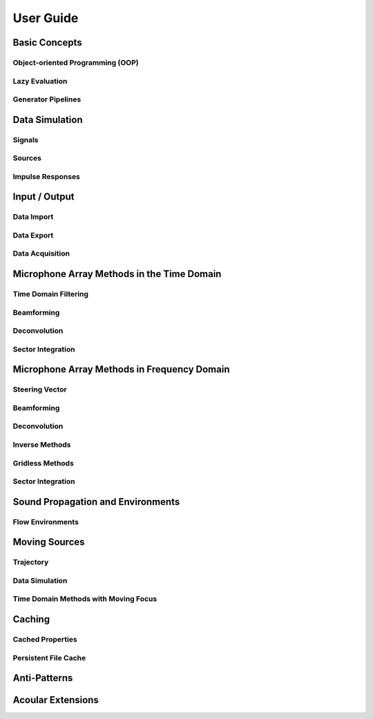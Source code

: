 ==============
User Guide
==============

Basic Concepts
==============

Object-oriented Programming (OOP)
---------------------------------


Lazy Evaluation
---------------


Generator Pipelines
-------------------

.. Time Domain vs. Frequency Domain vs General usage (InOut)


Data Simulation
===============

.. describe how to simulate data with Acoular

Signals
-------
.. reference to DAGA2025 Herold et al. Notebook / Acoular Blog


Sources
-------


Impulse Responses
-----------------


Input / Output 
==============

Data Import
-----------
.. file formats used by TimeSamples / MaskedTimeSamples / ImportGrid / MicGeom / AIAA Benchmark...

Data Export
-----------

.. list export options available (WriteH5, WriteWAV, MicGeom.export_mpos, etc.)    

Data Acquisition
----------------

.. copy from DAGA2025 Eschenhagen et al. Notebook
.. Using Multiple Streams


Microphone Array Methods in the Time Domain
============================================

.. copy from DAGA2025 Czuchaj Notebook

Time Domain Filtering
---------------------

Beamforming
-----------

Deconvolution
-------------

Sector Integration
------------------


Microphone Array Methods in Frequency Domain
============================================

.. copy from DAGA2025 Kujawski et al. Notebook

Steering Vector
---------------

Beamforming
-----------

Deconvolution
-------------

Inverse Methods
---------------

Gridless Methods
----------------

Sector Integration
------------------



Sound Propagation and Environments
==================================


Flow Environments
-----------------

.. copy from DAGA2025 Lylloff notbook
.. show for time and frequency domain methods


.. Virtual Rotation
.. -------------------


Moving Sources
==============

.. convective amplification
.. reference to Rotating Point Source example in Sphinx Gallery
.. copy from DAGA2025 Czuchaj Notebook

Trajectory
----------

Data Simulation
---------------

Time Domain Methods with Moving Focus
-------------------------------------


Caching
=======

.. explain digest

Cached Properties
-----------------

Persistent File Cache
---------------------

.. * Caching of beamforming results
.. * Caching of generator results
.. * global caching options



Anti-Patterns
=============

.. # creating a new instance of a class in a loop (instead of creating it once and reusing it)
.. # changing entries of arrays that cannot be captured by the trait listeners
.. # overwriting file names during a session


Acoular Extensions
==================

.. SpectAcoular / TraitsUI
.. AcouPipe 
.. others?